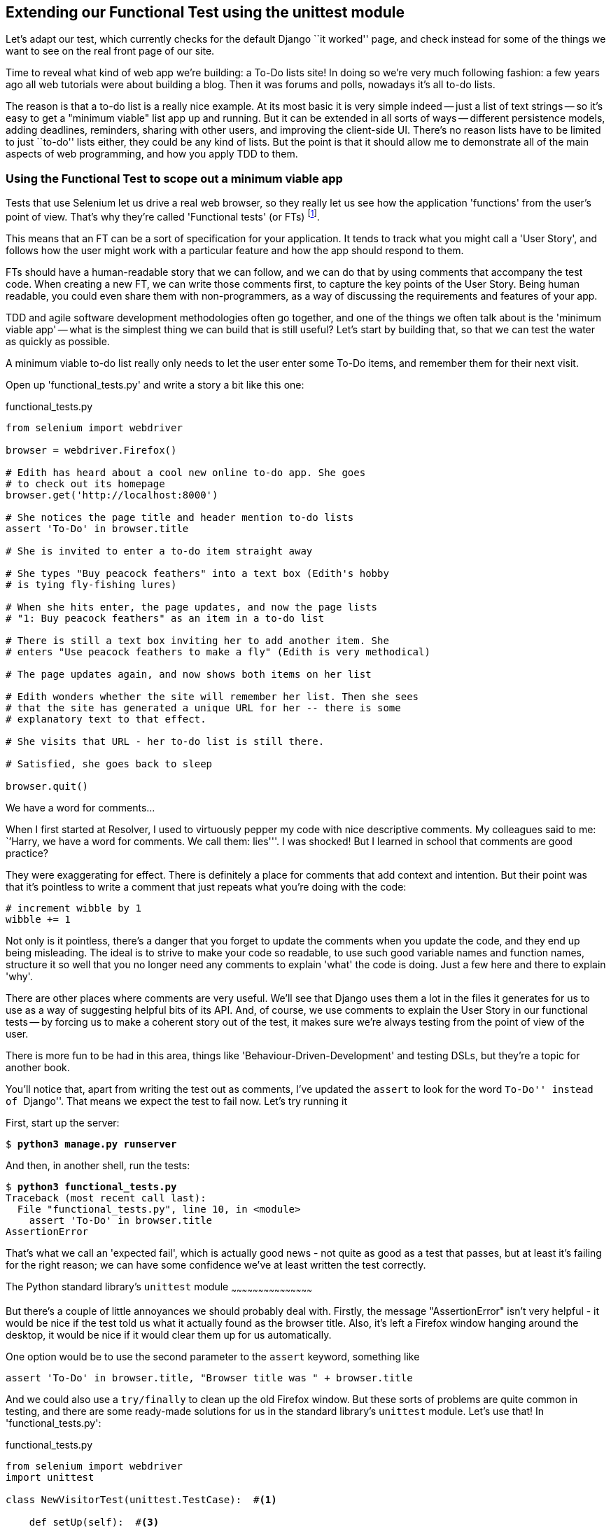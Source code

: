 Extending our Functional Test using the unittest module
-------------------------------------------------------

Let's adapt our test, which currently checks for the default Django 
``it worked'' page, and check instead for some of the things we want to see on
the real front page of our site.

Time to reveal what kind of web app we're building: a To-Do lists site!  In
doing so we're very much following fashion: a few years ago all web tutorials
were about building a blog.  Then it was forums and polls, nowadays it's all
to-do lists.

The reason is that a to-do list is a really nice example. At its most basic
it is very simple indeed -- just a list of text strings -- so it's easy to
get a "minimum viable" list app up and running.  But it can be extended in all
sorts of ways -- different persistence models, adding deadlines, reminders,
sharing with other users, and improving the client-side UI. There's no reason
lists have to be limited to just ``to-do'' lists either, they could be any
kind of lists.  But the point is that it should allow me to demonstrate all of
the main aspects of web programming, and how you apply TDD to them.



Using the Functional Test to scope out a minimum viable app
~~~~~~~~~~~~~~~~~~~~~~~~~~~~~~~~~~~~~~~~~~~~~~~~~~~~~~~~~~~

Tests that use Selenium let us drive a real web browser, so they really let
us see how the application 'functions' from the user's point of view. That's
why they're called 'Functional tests' (or FTs)
footnote:[I should say that some people can get a bit precious about
terminology, and might prefer the term 'Acceptance tests', or want to talk
about 'Integration tests' too. In the JavaScript world they talk about 'E2E'
tests, meaning "End-to-End".  The main point is that these kinds of tests look
at how the whole application functions, from the outside.].
//TODO: promote this footnote to a sidebar

This means that an FT can be a sort of specification for your application. It
tends to track what you might call a 'User Story', and follows how the
user might work with a particular feature and how the app should respond to
them.

FTs should have a human-readable story that we can follow, and we can do 
that by using comments that accompany the test code.  When creating a new FT,
we can write those comments first, to capture the key points of the User Story.
Being human readable, you could even share them with non-programmers, as a way
of discussing the requirements and features of your app.

TDD and agile software development methodologies often go together, and one
of the things we often talk about is the 'minimum viable app' -- what is the
simplest thing we can build that is still useful?  Let's start by building
that, so that we can test the water as quickly as possible.

A minimum viable to-do list really only needs to let the user enter some
To-Do items, and remember them for their next visit.

Open up 'functional_tests.py' and write a story a bit like this one:


[role="sourcecode"]
.functional_tests.py
[source,python]
----
from selenium import webdriver

browser = webdriver.Firefox()

# Edith has heard about a cool new online to-do app. She goes
# to check out its homepage
browser.get('http://localhost:8000')

# She notices the page title and header mention to-do lists
assert 'To-Do' in browser.title

# She is invited to enter a to-do item straight away

# She types "Buy peacock feathers" into a text box (Edith's hobby
# is tying fly-fishing lures)

# When she hits enter, the page updates, and now the page lists
# "1: Buy peacock feathers" as an item in a to-do list

# There is still a text box inviting her to add another item. She
# enters "Use peacock feathers to make a fly" (Edith is very methodical)

# The page updates again, and now shows both items on her list

# Edith wonders whether the site will remember her list. Then she sees
# that the site has generated a unique URL for her -- there is some
# explanatory text to that effect.

# She visits that URL - her to-do list is still there.

# Satisfied, she goes back to sleep

browser.quit()
----

.We have a word for comments...
*******************************************************************************
When I first started at Resolver, I used to virtuously pepper my code with nice
descriptive comments.  My colleagues said to me: ``'Harry, we have a word for
comments. We call them: lies'''. I was shocked! But I learned in school that
comments are good practice? 

They were exaggerating for effect. There is definitely a place for comments
that add context and intention.  But their point was that it's pointless to
write a comment that just repeats what you're doing with the code:

[source,python]
----
# increment wibble by 1
wibble += 1
----

Not only is it pointless, there's a danger that you forget to update the
comments when you update the code, and they end up being misleading. The ideal
is to strive to make your code so readable, to use such good variable names and
function names, structure it so well that you no longer need any comments to
explain 'what' the code is doing.  Just a few here and there to explain 'why'.

There are other places where comments are very useful. We'll see that Django
uses them a lot in the files it generates for us to use as a way of suggesting
helpful bits of its API. And, of course, we use comments to explain the User
Story in our functional tests -- by forcing us to make a coherent story out
of the test, it makes sure we're always testing from the point of view of the
user.

There is more fun to be had in this area, things like
'Behaviour-Driven-Development' and testing DSLs, but they're a topic for
another book. 
*******************************************************************************

You'll notice that, apart from writing the test out as comments, I've
updated the `assert` to look for the word ``To-Do'' instead of ``Django''.
That means we expect the test to fail now.  Let's try running it

First, start up the server:


[subs="specialcharacters,quotes"]
----
$ *python3 manage.py runserver*
----

And then, in another shell, run the tests:


[subs="specialcharacters,macros"]
----
$ pass:quotes[*python3 functional_tests.py*]
Traceback (most recent call last):
  File "functional_tests.py", line 10, in <module>
    assert 'To-Do' in browser.title
AssertionError
----

That's what we call an 'expected fail', which is actually good news - not
quite as good as a test that passes, but at least it's failing for the right
reason; we can have some confidence we've at least written the test correctly.


The Python standard library's `unittest` module
~~~~~~~~~~~~~~~~~~~~~~~~~~~~~~~~~~~~~~~~~~~~~

But there's a couple of little annoyances we should probably deal with.
Firstly, the message "AssertionError" isn't very helpful - it would be nice
if the test told us what it actually found as the browser title.  Also, it's
left a Firefox window hanging around the desktop, it would be nice if it would
clear them up for us automatically.

One option would be to use the second parameter to the `assert` keyword,
something like

[source,python]
----
assert 'To-Do' in browser.title, "Browser title was " + browser.title
----

And we could also use a `try/finally` to clean up the old Firefox window. But
these sorts of problems are quite common in testing, and there are some
ready-made solutions for us in the standard library's `unittest` module. Let's
use that!  In 'functional_tests.py':

[role="sourcecode"]
.functional_tests.py
[source,python]
----
from selenium import webdriver
import unittest

class NewVisitorTest(unittest.TestCase):  #<1>

    def setUp(self):  #<3>
        self.browser = webdriver.Firefox()

    def tearDown(self):  #<3>
        self.browser.quit()

    def test_can_start_a_list_and_retrieve_it_later(self):  #<2>
        # Edith has heard about a cool new online to-do app. She goes
        # to check out its homepage
        self.browser.get('http://localhost:8000')

        # She notices the page title and header mention to-do lists
        self.assertIn('To-Do', self.browser.title)  #<4>
        self.fail('Finish the test!')  #<5>

        # She is invited to enter a to-do item straight away
        [...rest of comments as before]

if __name__ == '__main__':  #<6>
    unittest.main(warnings='ignore')  #<7>
----

You'll probably notice a few things here:

<1> Tests are organised into classes, which inherit from `unittest.TestCase`.

<2> The main body of the test is in a method called 
    `test_can_start_a_list_and_retrieve_it_later` -- any method
    whose name starts with `test_` is a test method, and will be run by the
    test runner. You can have more than one `test_` method per class. Nice
    descriptive names for our test methods are a good idea too.

<3> The `setUp` and `tearDown` methods.  These are special methods which get
    run before and after each test.  I'm using them to start and stop our
    browser -- note that they're a bit like a try/except, in that tearDown will
    get run even if there's an error during the test itself
    footnote:[The only exception is if you have an exception inside setUp, then
    tearDown isn't run].
    No more Firefox windows left lying around!

<4> We use `self.assertIn` instead of just `assert` to make our test
    assertions. `unittest` provides lots of helper functions like this to make
    test assertions, like `assertEqual`, `assertTrue`, `assertFalse`, and so
    on. You can find more in the 
    http://docs.python.org/3/library/unittest.html[unittest documentation]

<5> `self.fail` just fails no matter what, producing the error message given.
    I'm using it as a reminder to finish the test.

<6> Finally, the `if __name__ == '__main__'` clause (if you've not seen it
    before, that's how a Python script checks if it's been executed from the
    command-line, rather than just imported by another script). We call
    `unittest.main()`, which launches the unittest test runner, which will
    automatically find test classes and methods in the file and run them.

<7> the `warnings='ignore'` suppresses a superfluous `ResourceWarning` which
    was being emitted at the time of writing.  It may have disappeared by the
    time you read this, feel free to try without it!


NOTE: If you've read the Django testing documentation, you might have seen 
something called `LiveServerTestCase`, and are wondering whether we should 
use it now. Full points to you for reading the friendly manual!
`LiveServerTestCase` is a bit too complicated for now, but I promise I'll 
use it in a later chapter...

Let's try it!

[subs="specialcharacters,macros"]
----
$ pass:quotes[*python3 functional_tests.py*]
F
======================================================================
FAIL: test_can_start_a_list_and_retrieve_it_later (__main__.NewVisitorTest)
 ---------------------------------------------------------------------
Traceback (most recent call last):
  File "functional_tests.py", line 18, in
test_can_start_a_list_and_retrieve_it_later
    self.assertIn('To-Do', self.browser.title)
AssertionError: 'To-Do' not found in 'Welcome to Django'

 ---------------------------------------------------------------------
Ran 1 test in 1.747s

FAILED (failures=1)
----

That's a bit nicer isn't it? It tidied up our Firefox window, it gives us a
nicely formatted report of how many tests were run and how many failed, and
the `assertIn` has given us a helpful error message with useful debugging info.
Bonzer!


Implicitly wait
~~~~~~~~~~~~~~~

There's one more thing to do at this stage: add an `implicitly_wait` in the 
`setUp`:

[role="sourcecode"]
.functional_tests.py
[source,python]
----
[...]
def setUp(self):
    self.browser = webdriver.Firefox()
    self.browser.implicitly_wait(3)

def tearDown(self):
[...]
----

This is a standard trope in Selenium tests.  Selenium is reasonably good at 
waiting for pages to complete loading before it tries to do anything, but it's
not perfect.  The `implicitly_wait` tells it to wait a few seconds if it needs
to:  whenever we ask Selenium to find something on the page, if it can't find
it, it will now wait up to 3 seconds for it to appear.

WARNING: `implicitly_wait` isn't perfect. As we'll see in chapter 17, you'll
want to build more sophisticated wait algorithms into your tests once your 
app gets beyond a certain level of complexity. It's a useful shortcut for now 
though.


Commit
~~~~~~

This is a good point to do a commit, it's a nicely self-contained change. We've
expanded our functional test to include comments that describe the task we're
setting ourselves, our minimum viable to-do list. We've also rewritten it to
use the Python `unittest` module and its various testing helper functions.

Do a **`git status`** -- that should assure you that the only file that has
changed is 'functional_tests.py'.  Then do a `git diff`, which shows you the
difference between the last commit and what's currently on disk. That should
tell you that 'functional_tests.py' has changed quite substantially:



[subs="specialcharacters,macros"]
----
$ pass:quotes[*git diff*]
diff --git a/functional_tests.py b/functional_tests.py
index d333591..b0f22dc 100644
--- a/functional_tests.py
+++ b/functional_tests.py
@@ -1,6 +1,45 @@
 from selenium import webdriver
+import unittest

-browser = webdriver.Firefox()
-browser.get('http://localhost:8000')
+class NewVisitorTest(unittest.TestCase):

-assert 'Django' in browser.title
+    def setUp(self):
+        self.browser = webdriver.Firefox()
+        self.browser.implicitly_wait(3)
+
+    def tearDown(self):
+        self.browser.quit()
[...]
----

Now let's do a:

[subs="specialcharacters,quotes"]
----
$ *git commit -a*
----

The *`-a`* means ``automatically add any changes to tracked files'', ie any
files that we've committed before. It won't add any brand new files, you have
to explicitly `git add` them yourself, but often, as in this case, there aren't
any new files, so it's a useful shortcut.

When the editor pops up, add a descriptive commit message, like ``First FT
specced out in comments, and now uses unittest''.

Now we're in an excellent position to start writing some real code for our 
lists app.  Read on!

.Useful TDD concepts
*******************************************************************************
User story::
    A description of how the application will work from the point of view
    of the user.  Used to structure a Functional test.

Expected failure::
    When a test fails in the way that we expected it to.

*******************************************************************************

